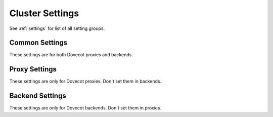 .. _setting-cluster:

================
Cluster Settings
================

See :ref:`settings` for list of all setting groups.

Common Settings
^^^^^^^^^^^^^^^

These settings are for both Dovecot proxies and backends.

.. cluster:setting:: cluster_geodb
   :values: @string

   Dictionary URI used for the globally shared GeoDB. This typically points
   to Cassandra.

.. cluster:setting:: cluster_local_site
   :values: @string

   Name of the local site. This must be the same name as used by
   ``doveadm cluster site`` commands.

.. cluster:setting:: cluster_localdb
   :values: @string

   Dictionary URI used for the server-specific local database. This typically
   points to SQLite under ``/dev/shm``.

Proxy Settings
^^^^^^^^^^^^^^

These settings are only for Dovecot proxies. Don't set them in backends.

.. cluster:setting:: cluster_backend_test_username
   :values: @string

   This setting is used for two purposes:

   #. Username used by proxy for logging into backends to see if it's up or
      down. ``%{backend_host}`` variable expands to the hostname of the backend.
   #. Username used by backend for running ``doveadm cluster group access``
      command. This command just needs any existing user to work - it doesn't
      matter that it's not actually in the accessed group.

.. cluster:setting:: cluster_backend_test_password
   :values: @string

   Password used for logging into backends to see if it's up or down.

.. cluster:setting:: cluster_default_group_count
   :values: @uint

   Number of user groups that may be automatically created. This is used for
   creating a group for a user that doesn't yet have one. The group will be
   named ``default-N`` where N is between 1 and ``cluster_default_group_count``.

.. cluster:setting:: cluster_user_move_timeout
   :values: @time

   If user moving hasn't finished by this timeout, just assume it finished and
   continue to the next user.

Backend Settings
^^^^^^^^^^^^^^^^

These settings are only for Dovecot backends. Don't set them in proxies.

.. cluster:setting:: cluster_backend_name
   :values: @string

   Host name of the backend. This must be the same name as used by
   ``doveadm cluster backend`` commands.
